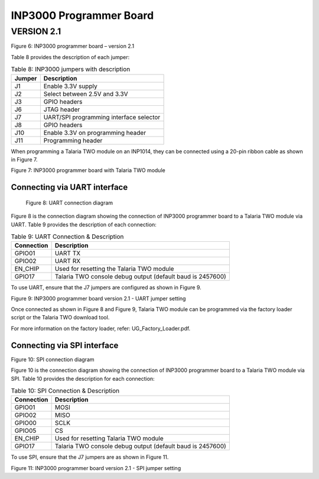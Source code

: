 .. _inp3000 prog board 2.1:

INP3000 Programmer Board
========================

VERSION 2.1
-----------

|A picture containing text, electronics Description automatically
generated|

Figure 6: INP3000 programmer board – version 2.1

Table 8 provides the description of each jumper:

.. table:: Table 8: INP3000 jumpers with description

   +-------------------+--------------------------------------------------+
   | **Jumper**        | **Description**                                  |
   +===================+==================================================+
   | J1                | Enable 3.3V supply                               |
   +-------------------+--------------------------------------------------+
   | J2                | Select between 2.5V and 3.3V                     |
   +-------------------+--------------------------------------------------+
   | J3                | GPIO headers                                     |
   +-------------------+--------------------------------------------------+
   | J6                | JTAG header                                      |
   +-------------------+--------------------------------------------------+
   | J7                | UART/SPI programming interface selector          |
   +-------------------+--------------------------------------------------+
   | J8                | GPIO headers                                     |
   +-------------------+--------------------------------------------------+
   | J10               | Enable 3.3V on programming header                |
   +-------------------+--------------------------------------------------+
   | J11               | Programming header                               |
   +-------------------+--------------------------------------------------+

When programming a Talaria TWO module on an INP1014, they can be
connected using a 20-pin ribbon cable as shown in Figure 7.

|A close-up of a circuit board Description automatically generated with
low confidence|

Figure 7: INP3000 programmer board with Talaria TWO module

Connecting via UART interface
~~~~~~~~~~~~~~~~~~~~~~~~~~~~~

|Graphical user interface, text, application, chat or text message
Description automatically generated|

   Figure 8: UART connection diagram

Figure 8 is the connection diagram showing the connection of INP3000
programmer board to a Talaria TWO module via UART. Table 9 provides the
description of each connection:

.. table:: Table 9: UART Connection & Description

   +------------------------+---------------------------------------------+
   | **Connection**         | **Description**                             |
   +========================+=============================================+
   | GPIO01                 | UART TX                                     |
   +------------------------+---------------------------------------------+
   | GPIO02                 | UART RX                                     |
   +------------------------+---------------------------------------------+
   | EN_CHIP                | Used for resetting the Talaria TWO module   |
   +------------------------+---------------------------------------------+
   | GPIO17                 | Talaria TWO console debug output (default   |
   |                        | baud is 2457600)                            |
   +------------------------+---------------------------------------------+

To use UART, ensure that the J7 jumpers are configured as shown in
Figure 9.

|A picture containing text, electronics, circuit Description
automatically generated|

Figure 9: INP3000 programmer board version 2.1 - UART jumper setting

Once connected as shown in Figure 8 and Figure 9, Talaria TWO module can
be programmed via the factory loader script or the Talaria TWO download
tool.

For more information on the factory loader, refer:
UG_Factory_Loader.pdf.

Connecting via SPI interface
~~~~~~~~~~~~~~~~~~~~~~~~~~~~

|image1|

Figure 10: SPI connection diagram

Figure 10 is the connection diagram showing the connection of INP3000
programmer board to a Talaria TWO module via SPI. Table 10 provides the
description for each connection:

.. table:: Table 10: SPI Connection & Description

   +--------------------+-------------------------------------------------+
   | **Connection**     | **Description**                                 |
   +====================+=================================================+
   | GPIO01             | MOSI                                            |
   +--------------------+-------------------------------------------------+
   | GPIO02             | MISO                                            |
   +--------------------+-------------------------------------------------+
   | GPIO00             | SCLK                                            |
   +--------------------+-------------------------------------------------+
   | GPIO05             | CS                                              |
   +--------------------+-------------------------------------------------+
   | EN_CHIP            | Used for resetting Talaria TWO module           |
   +--------------------+-------------------------------------------------+
   | GPIO17             | Talaria TWO console debug output (default baud  |
   |                    | is 2457600)                                     |
   +--------------------+-------------------------------------------------+

To use SPI, ensure that the J7 jumpers are as shown in Figure 11.

|A model of a building Description automatically generated with low
confidence|

Figure 11: INP3000 programmer board version 2.1 - SPI jumper setting

.. |A picture containing text, electronics Description automatically generated| image:: media/image1.png
   :width: 5.11811in
   :height: 4.06154in
.. |A close-up of a circuit board Description automatically generated with low confidence| image:: media/image2.png
   :width: 4.72441in
   :height: 3.14077in
.. |Graphical user interface, text, application, chat or text message Description automatically generated| image:: media/image3.png
   :width: 3.34375in
   :height: 2.30208in
.. |A picture containing text, electronics, circuit Description automatically generated| image:: media/image4.jpeg
   :width: 4.72441in
   :height: 3.44826in
.. |image1| image:: media/image5.png
   :width: 3.34375in
   :height: 3.03125in
.. |A model of a building Description automatically generated with low confidence| image:: media/image6.jpeg
   :width: 4.72441in
   :height: 2.92874in
